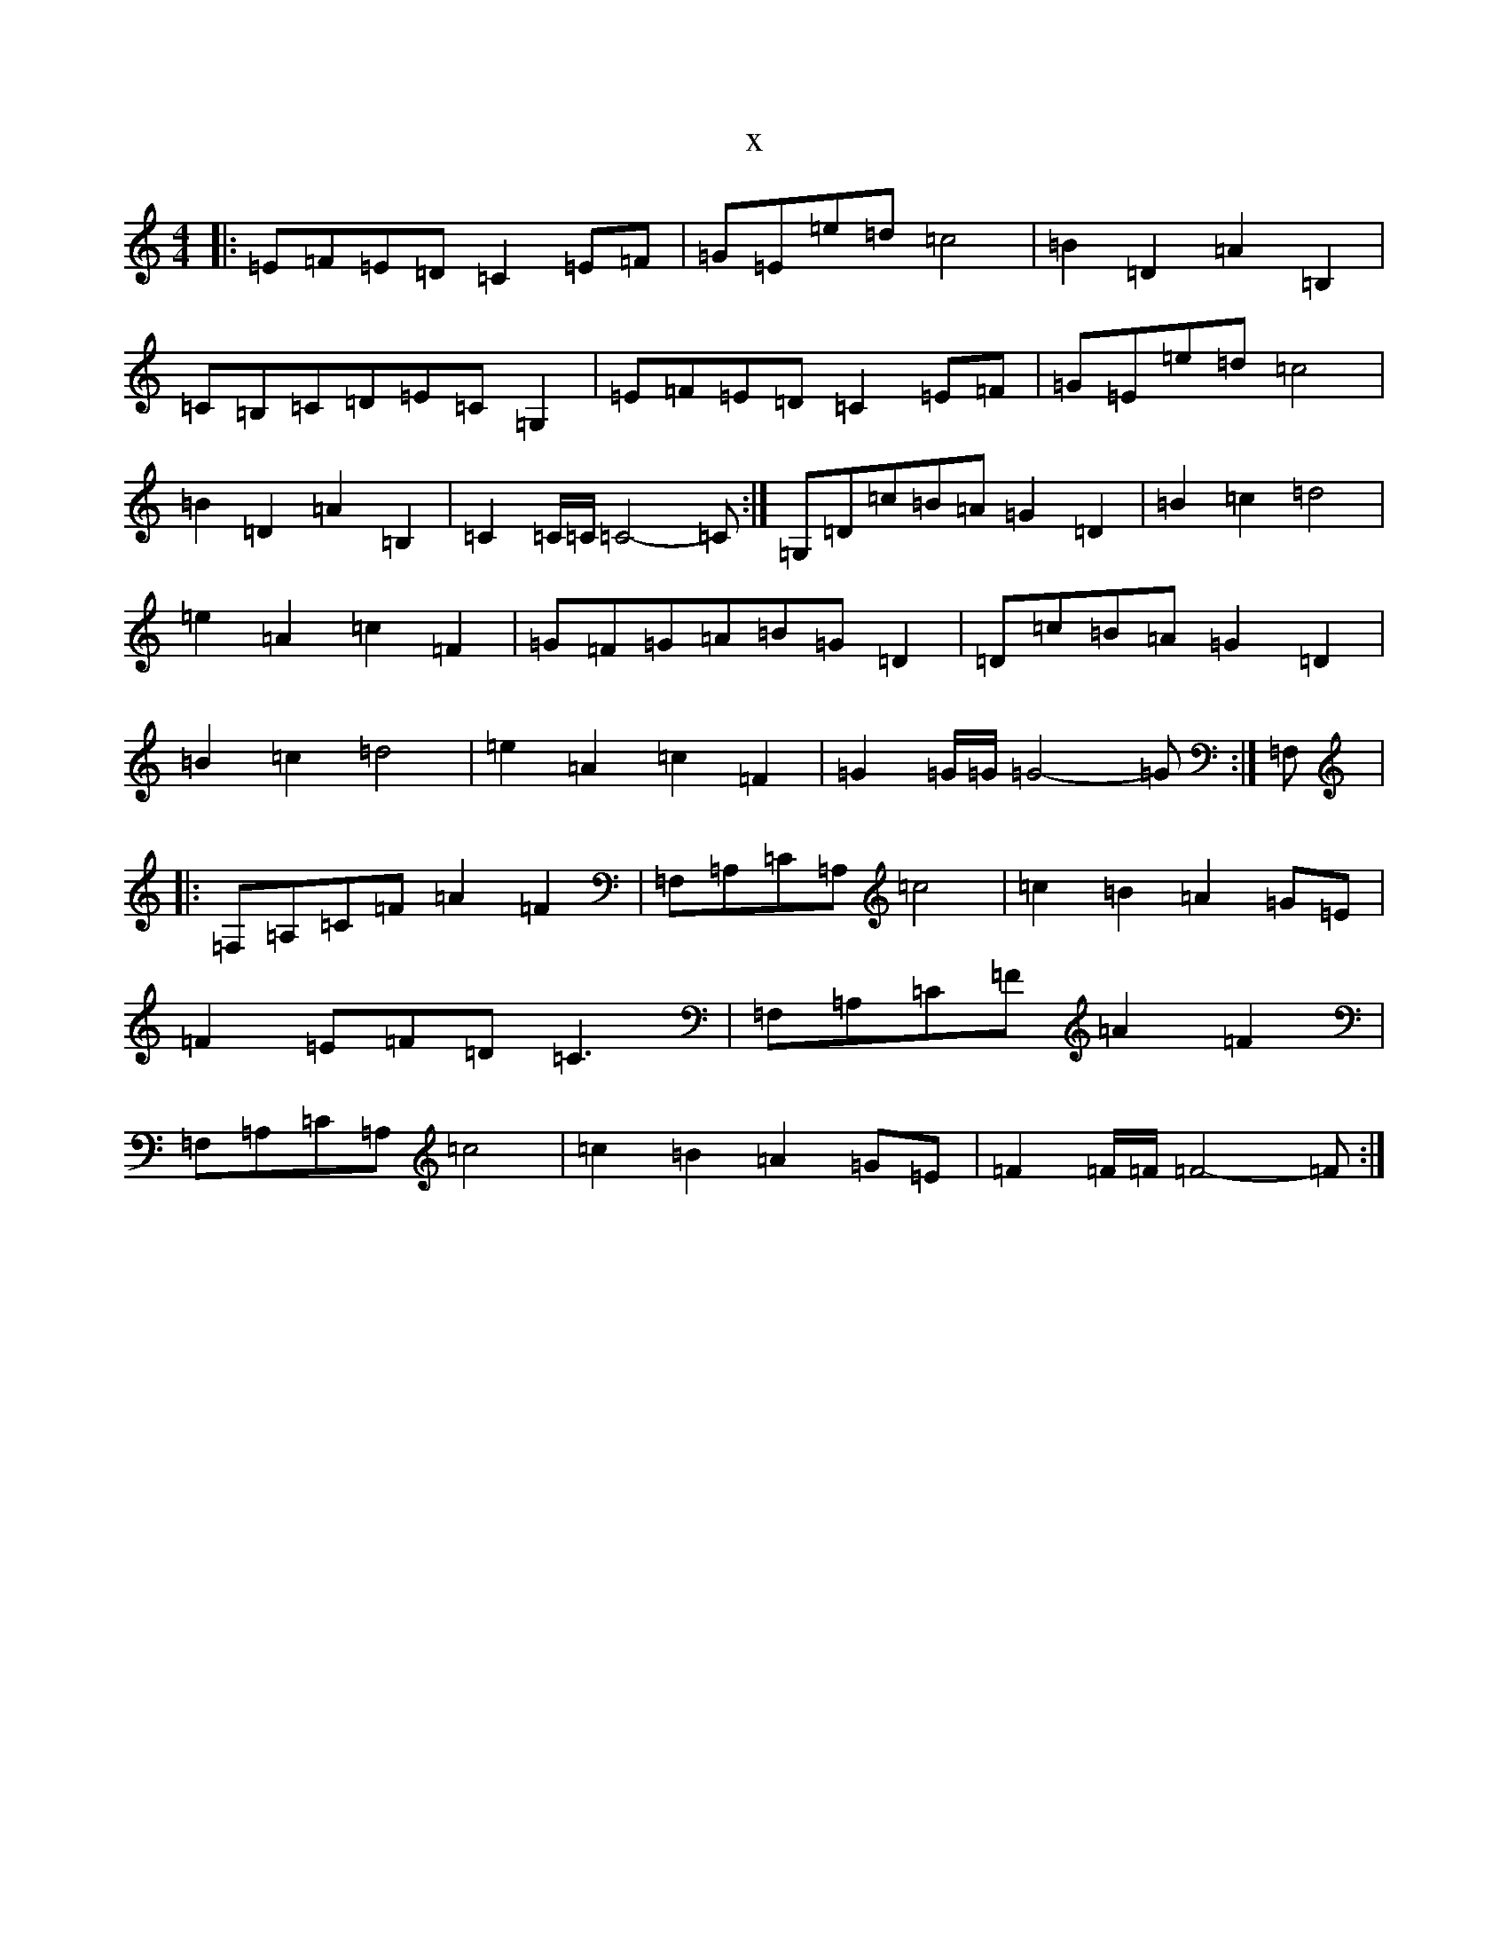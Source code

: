 X:4494
T:x
L:1/8
M:4/4
K: C Major
|:=E=F=E=D=C2=E=F|=G=E=e=d=c4|=B2=D2=A2=B,2|=C=B,=C=D=E=C=G,2|=E=F=E=D=C2=E=F|=G=E=e=d=c4|=B2=D2=A2=B,2|=C2=C/2=C/2=C4-=C:|=G,=D=c=B=A=G2=D2|=B2=c2=d4|=e2=A2=c2=F2|=G=F=G=A=B=G=D2|=D=c=B=A=G2=D2|=B2=c2=d4|=e2=A2=c2=F2|=G2=G/2=G/2=G4-=G:|=F,|:=F,=A,=C=F=A2=F2|=F,=A,=C=A,=c4|=c2=B2=A2=G=E|=F2=E=F=D=C3|=F,=A,=C=F=A2=F2|=F,=A,=C=A,=c4|=c2=B2=A2=G=E|=F2=F/2=F/2=F4-=F:|